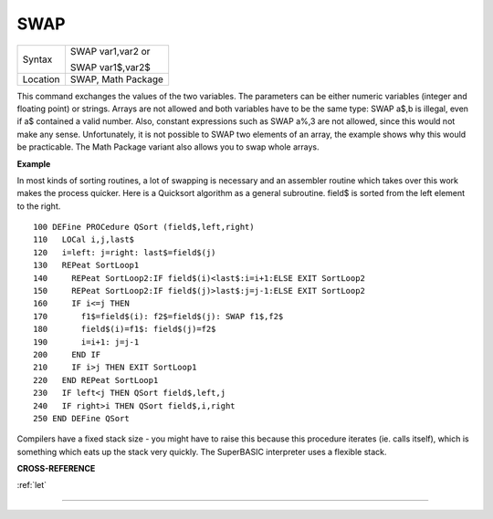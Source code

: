 ..  _swap:

SWAP
====

+----------+------------------------------------------------------------------+
| Syntax   | SWAP var1,var2  or                                               |
|          |                                                                  |
|          | SWAP var1$,var2$                                                 |
+----------+------------------------------------------------------------------+
| Location | SWAP, Math Package                                               |
+----------+------------------------------------------------------------------+

This command exchanges the values of the two variables. The parameters
can be either numeric variables (integer and floating point) or strings.
Arrays are not allowed and both variables have to be the same type: SWAP
a$,b is illegal, even if a$ contained a valid number. Also, constant
expressions such as SWAP a%,3 are not allowed, since this would not make
any sense. Unfortunately, it is not possible to SWAP two elements of an
array, the example shows why this would be practicable. The Math Package
variant also allows you to swap whole arrays.

**Example**

In most kinds of sorting routines, a lot of swapping is necessary and an
assembler routine which takes over this work makes the process quicker.
Here is a Quicksort algorithm as a general subroutine. field$ is sorted
from the left element to the right.

::

    100 DEFine PROCedure QSort (field$,left,right)
    110   LOCal i,j,last$
    120   i=left: j=right: last$=field$(j)
    130   REPeat SortLoop1
    140     REPeat SortLoop2:IF field$(i)<last$:i=i+1:ELSE EXIT SortLoop2
    150     REPeat SortLoop2:IF field$(j)>last$:j=j-1:ELSE EXIT SortLoop2
    160     IF i<=j THEN
    170       f1$=field$(i): f2$=field$(j): SWAP f1$,f2$
    180       field$(i)=f1$: field$(j)=f2$
    190       i=i+1: j=j-1
    200     END IF
    210     IF i>j THEN EXIT SortLoop1
    220   END REPeat SortLoop1
    230   IF left<j THEN QSort field$,left,j
    240   IF right>i THEN QSort field$,i,right
    250 END DEFine QSort

Compilers have a fixed stack size - you might have to raise this
because this procedure iterates (ie. calls itself), which is something
which eats up the stack very quickly. The SuperBASIC interpreter uses a
flexible stack.

**CROSS-REFERENCE**

:ref:`let`

--------------


